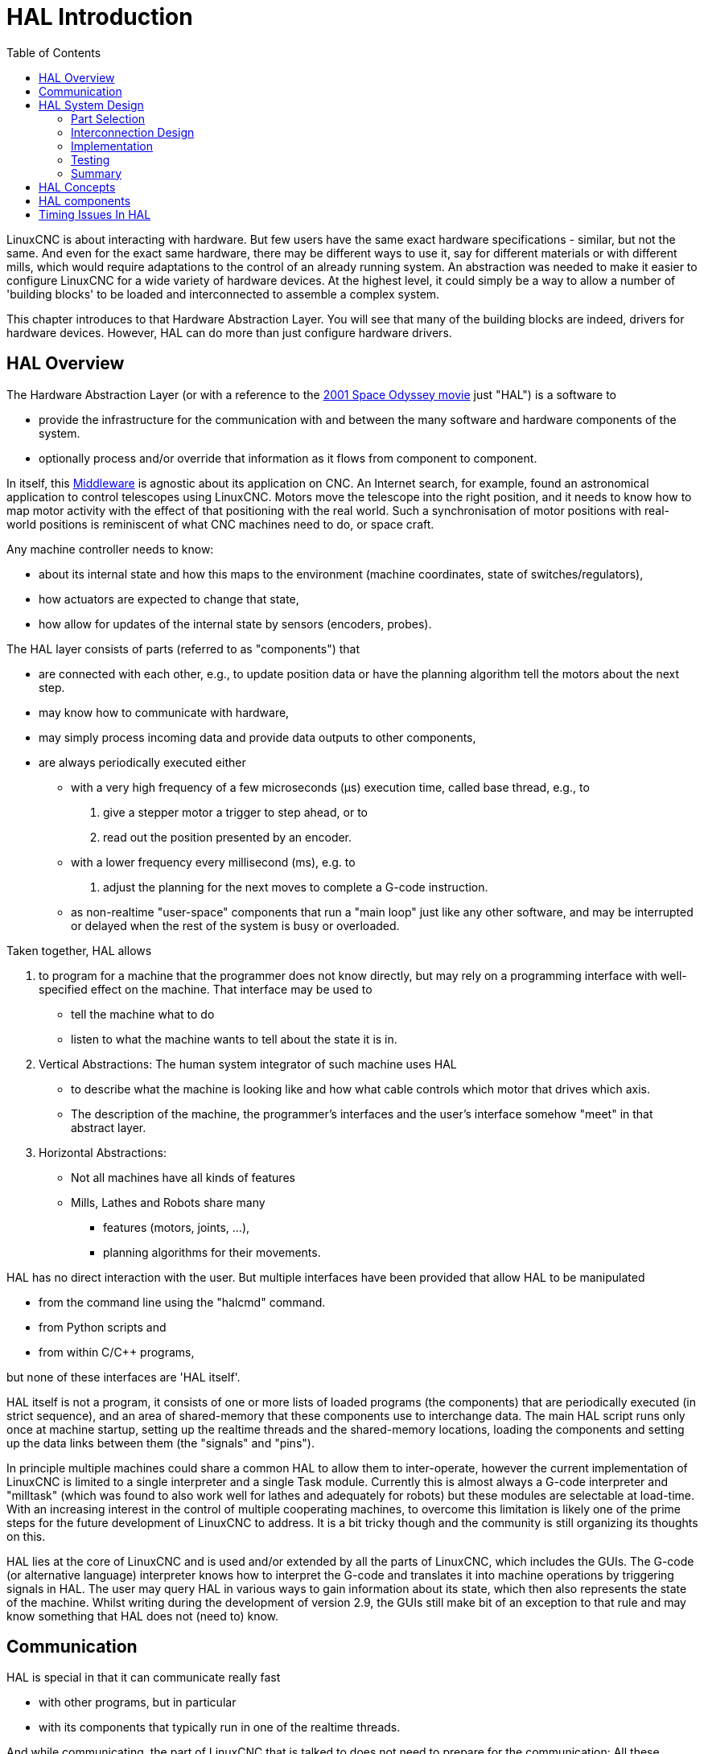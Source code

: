 :lang: en
:toc:

[[cha:hal-introduction]]

= HAL Introduction(((HAL Introduction)))

// Custom lang highlight
// must come after the doc title, to work around a bug in asciidoc 8.6.6
:ini: {basebackend@docbook:'':ini}
:hal: {basebackend@docbook:'':hal}
:ngc: {basebackend@docbook:'':ngc}

LinuxCNC is about interacting with hardware. But few users have the same exact hardware specifications - similar, but not the same.
And even for the exact same hardware, there may be different ways to use it, say for different materials or with different mills, which would require adaptations to the control of an already running system.
An abstraction was needed to make it easier to configure LinuxCNC for a wide variety of hardware devices.
At the highest level, it could simply be a way to allow a number of 'building blocks' to be loaded and interconnected to assemble a complex system.

This chapter introduces to that Hardware Abstraction Layer.
You will see that many of the building blocks are indeed, drivers for hardware devices.
However, HAL can do more than just configure hardware drivers.

== HAL Overview(((HAL)))

The Hardware Abstraction Layer (or with a reference to the link:https://en.wikipedia.org/wiki/2001:_A_Space_Odyssey_(film)[2001 Space Odyssey movie] just "HAL") is a software to

* provide the infrastructure for the communication with and between the many software and hardware components of the system.
* optionally process and/or override that information as it flows from component to component.

In itself, this link:https://en.wikipedia.org/wiki/Middleware[Middleware] is agnostic about its application on CNC.
An Internet search, for example, found an astronomical application to control telescopes using LinuxCNC.
Motors move the telescope into the right position, and it needs to know how to map motor activity with the effect of that positioning with the real world.
Such a synchronisation of motor positions with real-world positions is reminiscent of what CNC machines need to do, or space craft.


Any machine controller needs to know:

* about its internal state and how this maps to the environment (machine coordinates, state of switches/regulators),
* how actuators are expected to change that state,
* how allow for updates of the internal state by sensors (encoders, probes).

The HAL layer consists of parts (referred to as "components") that

* are connected with each other, e.g., to update position data or have the planning algorithm tell the motors about the next step.
* may know how to communicate with hardware,
* may simply process incoming data and provide data outputs to other components,
* are always periodically executed either
  - with a very high frequency of a few microseconds (µs) execution time, called base thread, e.g., to
    . give a stepper motor a trigger to step ahead, or to
    . read out the position presented by an encoder.
  - with a lower frequency every millisecond (ms), e.g. to
    . adjust the planning for the next moves to complete a G-code instruction.
  - as non-realtime "user-space" components that run a "main loop" just like any other software, and may be interrupted or delayed when the rest of the system is busy or overloaded.


Taken together, HAL allows

. to program for a machine that the programmer does not know directly,
  but may rely on a programming interface with well-specified effect on the machine.
  That interface may be used to
  * tell the machine what to do
  * listen to what the machine wants to tell about the state it is in.
. Vertical Abstractions: The human system integrator of such machine uses HAL
  * to describe what the machine is looking like and how what cable controls which motor that drives which axis.
  * The description of the machine, the programmer's interfaces and the user's interface somehow "meet" in that abstract layer.
. Horizontal Abstractions:
  * Not all machines have all kinds of features
  * Mills, Lathes and Robots share many
    - features (motors, joints, ...),
    - planning algorithms for their movements.

HAL has no direct interaction with the user.
But multiple interfaces have been provided that allow HAL to be manipulated

* from the command line using the "halcmd" command.
* from Python scripts and
* from within C/C++ programs,

but none of these interfaces are 'HAL itself'.

HAL itself is not a program, it consists of one or more lists of loaded programs (the components) that are periodically executed (in strict sequence), and an area of shared-memory that these components use to interchange data.
The main HAL script runs only once at machine startup, setting up the realtime threads and the shared-memory locations, loading the components and setting up the data links between them (the "signals" and "pins").

In principle multiple machines could share a common HAL to allow them to inter-operate, however the current implementation of LinuxCNC is limited to a single interpreter and a single Task module.
Currently this is almost always a G-code interpreter and "milltask" (which was found to also work well for lathes and adequately for robots) but these modules are selectable at load-time.
With an increasing interest in the control of multiple cooperating machines, to overcome this limitation is likely one of the prime steps for the future development of LinuxCNC to address.
It is a bit tricky though and the community is still organizing its thoughts on this.

HAL lies at the core of LinuxCNC and is used and/or extended by all the parts of LinuxCNC, which includes the GUIs.
The G-code (or alternative language) interpreter knows how to interpret the G-code and translates it into machine operations by triggering signals in HAL.
The user may query HAL in various ways to gain information about its state, which then also represents the state of the machine.
Whilst writing during the development of version 2.9, the GUIs still make bit of an exception to that rule and may know something that HAL does not (need to) know.


== Communication

HAL is special in that it can communicate really fast

* with other programs, but in particular
* with its components that typically run in one of the realtime threads.

And while communicating, the part of LinuxCNC that is talked to does not need to prepare for the communication:
All these actions are performed asynchronously, i.e. no component is interrupting its regular execution to receive a signal and signals can be sent rightaway, i.e., an application may wait until a particular message has arrived - like an enable-signal, but it does not need to prepare for receiving that message.

The communication system

* represents and controls all the hardware attached to the system,
* starts and stops other communicating programs.

The communication with the hardware of the machine itself is performed by respective dedicated HAL components.

The HAL layer is a shared space in which all the many parts that constitute LinuxCNC are exchanging information.
That space features pins that are identified by a name, though a LinuxCNC engineer may prefer the association with a pin of an electronic circuit.
These pins can carry numerical and logical values, boolean, float and signed and unsigned integers. There is also a (relatively new) pin type named hal_port intended for byte streams, and a framework for exchanging more complex data called hal_stream (which uses a private shared memory area, rather than a HAL pin).
These latter two types are used relatively infrequently.

With HAL you can send a signal to that named pin.
Every part of HAL can read that pin that holds that value of the signal.
That is until a new signal is sent to the same named pin to substitute the previous value.
The core message exchange system of HAL is agnostic about CNC, but HAL ships with a large number of components that know a lot about CNC and present that information via pins.
There are pins representing

* static information about the machine
* the current state of the machine
  - end switches
  - positions counted by steppers or as measured by encoders
* recipients for instructions
  - manual control of machine position ("jogging")
  - positions that stepper motors should take next

In a analogy to electronic cables, pins can be wired, so the value changing in one pin serves as input to another pin.
HAL components prepare such input and output pins and are thus automatically triggered to perform.

.HAL Components
The many "expert" software parts of LinuxCNC are typically implemented as _components_ of HAL, conceptually also referred to as _modules_.
These computer-implemented experts perpetually read from HAL about a state that the machine should strive to achieve and compare that desired state with the state the machine is in at the current moment.
When there is a difference between what should be and what the current state is then some action is performed to reduce that difference,
while perpetually writing updates of the current states back to the HAL data space.

There are components specializing on how to talk to stepper motors, and other components know how to control servos.
On a higher level, some components know how the machine's axes are arranged in 3D and yet others know how to perform a smooth movement from one point in space to another.
Lathes, mills and robots will differ in the LinuxCNC component that are active, i.e. that are loaded by a HAL configuration file for that machine.
Still, two machines may be looking very different since built for very different purposes, but when they both use servo motors then they can still both use the same HAL servo component.

.Origin of the Incentive to Move
On the lowest (closest to hardware) level, e.g. for stepper motors, the description of a state of that motor is very intuitive:
It is the number of steps in a particular direction.
A difference between the desired position and the actual position translates into a movement.
Speeds, acceleration and other parameters may be internally limited in the component itself, or may optionally be limited by upstream components.
(For example, in most cases the moment-by-moment axis position values sent to the step-generator components have already been limited and shaped to suit the configured machine limits or the current feed rate.)

Any G-code line is interpreted and triggers a set of routines that in turn know how to communicate with components that are on a middle layer, e.g., to create a circle.

.Pins and Signals
HAL has a special place in the heart of its programmers for the way that the data flow between modules is represented.
When traditional programmers think of variables, addresses or I/O ports, HAL refers to "pins".
And those pins are connected or assigned values to via signals.
Much like an electrical engineer would connect wires between pins of components of a mill, a HAL engineer establishes the data flow between pins of module instances.

The LinuxCNC GUIS (AXIS, GMOCCAPY, Touchy, etc.) will represent the states of some pins (such as limit switches) but other graphical tools also exist for troubleshooting and configuration: Halshow, Halmeter, Halscope and Halreport.

The remainder of this introduction presents

* the syntax of how pins of different components are connected in the HAL configuration files, and
* software to inspect the values of pins
  - at any given moment,
  - developing over time.

[[sec:hal-system-design]]
== HAL System Design(((HAL System Design)))

.HAL is based on traditional system design techniques.

HAL is based on the same principles that are used to design hardware circuits and systems, so it is useful to examine those principles first.
Any system, including a CNC(((CNC))) machine, consists of interconnected components.
For the CNC machine, those components might be the main controller, servo amps or stepper drives, motors, encoders, limit switches, pushbutton pendants, perhaps a VFD for the spindle drive, a PLC to run a toolchanger, etc.
The machine builder must aselect, mount and wire these pieces together to make a complete system.

.HAL Concept - Connecting like electrical circuits.
image::images/hal_circuit_concept.png["HAL Circuit Concept",align="left"]

Figure one would be written in HAL code like this:

[source,{hal}]
----
net signal-blue    component.0.pin1-in      component.1.pin1-out
net signal-red     component.0.pin3-out     component.1.pin3-in     component.1.pin4-in
----

[[sub:hal-part-selection]]
=== Part Selection(((HAL Part selection)))

The machine builder does not need to worry about how each individual part works.
He treats them as black boxes. During the design stage,
he decides which parts he is going to use - steppers or servos, which brand of servo amp, what kind of limit switches and how many, etc.
The integrator's decisions about which specific components to use is based on what that component does and the specifications supplied by the manufacturer of the device.
The size of a motor and the load it must drive will affect the choice of amplifier needed to run it.
The choice of amplifier may affect the kinds of feedback needed by the amp and the velocity or position signals that must be sent to the amp from a control.

In the HAL world, the integrator must decide what HAL components are needed.
Usually every interface card will require a driver.
Additional components may be needed for software generation of step pulses, PLC functionality, and a wide variety of other tasks.

[[sub:hal-interconnections-design]]
=== Interconnection Design(((HAL: Interconnections Design)))

The designer of a hardware system not only selects the parts, he also decides how those parts will be interconnected.
Each black box has terminals, perhaps only two for a simple switch, or dozens for a servo drive or PLC.  They need to be wired together.
The motors connect to the servo amps, the limit switches connect to the controller, and so on.
As the machine builder works on the design, he creates a large wiring diagram that shows how all the parts should be interconnected.

When using HAL, components are interconnected by signals.
The designer must decide which signals are needed, and what they should connect.

[[sub:hal-implementation]]
=== Implementation(((HAL: Implementation)))

Once the wiring diagram is complete it is time to build the machine.
The pieces need to be acquired and mounted, and then they are interconnected according to the wiring diagram.
In a physical system, each interconnection is a piece of wire that needs to be cut and connected to the appropriate terminals.

HAL provides a number of tools to help 'build' a HAL system.
Some of the tools allow you to 'connect' (or disconnect) a single 'wire'.
Other tools allow you to save a complete list of all the parts, wires, and other information about the system, so that it can be 'rebuilt' with a single command.

[[sub:hal-testing]]
=== Testing(((HAL: Testing)))

Very few machines work right the first time.
While testing, the builder may use a meter to see whether a limit switch is working or to measure the DC voltage going to a servo motor.
He may hook up an oscilloscope to check the tuning of a drive, or to look for electrical noise.
He may find a problem that requires the wiring diagram to be changed; perhaps a part needs to be connected differently or replaced with something completely different.

HAL provides the software equivalents of a voltmeter, oscilloscope, signal generator, and other tools needed for testing and tuning a system.
The same commands used to build the system can be used to make changes as needed.

[[sub:hal-basics]]
=== Summary(((HAL Basics Summary)))

This document is aimed at people who already know how to do this kind of hardware system integration, but who do not know how to connect the hardware to LinuxCNC.
See the <<sec:halui-remote-start,Remote Start Example>> section in the HAL UI Examples documentation.

.Remote Start Example (Schema)
image::images/remote-start.png["Remote Start Example (Schema)"]

The traditional hardware design as described above ends at the edge of the main control.
Outside the control are a bunch of relatively simple boxes, connected together to do whatever is needed.
Inside, the control is a big mystery -- one huge black box that we hope works.

HAL extends this traditional hardware design method to the inside of the big black box.
It makes device drivers and even some internal part of the controller into smaller black boxes that can be interconnected and even replaced just like the external hardware.
It allows the 'system wiring diagram' to show part of the internal controller, rather than just a big black box.
And most importantly, it allows the integrator to test and modify the controller using the same methods he would use on the rest of the hardware.

Terms like motors, amps, and encoders are familiar to most machine integrators.
When we talk about using extra flexible eight conductor shielded cable to connect an encoder to the servo input board in the computer,
the reader immediately understands what it is and is led to the question, 'what kinds of connectors will I need to make up each end.'
The same sort of thinking is essential for the HAL but the specific train of thought may take a bit to get on track.
Using HAL words may seem a bit strange at first, but the concept of working from one connection to the next is the same.

This idea of extending the wiring diagram to the inside of the controller is what HAL is all about.
If you are comfortable with the idea of interconnecting hardware black boxes, you will probably have little trouble using HAL to interconnect software black boxes.

[[sec:hal-concepts]]
== HAL Concepts(((HAL Concepts)))

This section is a glossary that defines key HAL terms but it is a bit different than a traditional glossary because these terms are not arranged in alphabetical order.
They are arranged by their relationship or flow in the HAL way of things.

Component:: (((HAL Component)))
  When we talked about hardware design, we referred to the individual pieces as 'parts', 'building blocks', 'black boxes', etc.
  The HAL equivalent is a 'component' or 'HAL component'.
  This document uses 'HAL component' when there is likely to be confusion with other kinds of components, but normally just uses 'component'.
  A HAL component is a piece of software with well-defined inputs, outputs, and behavior, that can be installed and interconnected as needed.
   +
   +
  Many HAL Components model the behaviour of a tangible part of a machine,
  and a *pin* may indeed be meant to be connected to a *physical pin* on the device to communicate with it, hence the names.
  But most often this is not the case.
  Imagine a retrofit of a manual lathe/mill.
  What LinuxCNC implements is how the machine presents itself to the outside world,
  and it is secondary if the implementation how to draw a circle is implemented on the machine already or provided from LinuxCNC.
  And it is common to add buttons to the imaginary retrofit that *signal* an action, like an emergency stop.
  LinuxCNC and the machine become one. And that is through the HAL.

Parameter:: (((HAL Parameter)))
  Many hardware components have adjustments that are not connected to any other components but still need to be accessed.
  For example, servo amps often have trim pots to allow for tuning adjustments, and test points where a meter or scope can be attached to view the tuning results.
  HAL components also can have such items, which are referred to as 'parameters'.
  There are two types of parameters:
  Input parameters are equivalent to trim pots - they are values that can be adjusted by the user, and remain fixed once they are set.
  Output parameters cannot be adjusted by the user - they are equivalent to test points that allow internal signals to be monitored.

Pin:: (((HAL Pin)))
  Hardware components have terminals which are used to interconnect them.
  The HAL equivalent is a 'pin' or 'HAL pin'.
  'HAL pin' is used when needed to avoid confusion.
  All HAL pins are named, and the pin names are used when interconnecting them.
  HAL pins are software entities that exist only inside the computer.

Physical_Pin:: (((HAL Physical Pin)))
  Many I/O devices have real physical pins or terminals that connect to external hardware, for example the pins of a parallel port connector.
  To avoid confusion, these are referred to as 'physical pins'.
  These are the things that 'stick out' into the real world.

[NOTE]
====
You may be wondering what relationship there is between the HAL_pins, physical_pins and external elements like encoders or a STG card: we are dealing here with interfaces of data translation/conversion type.
====

Signal:: (((HAL Signal)))
  In a physical machine, the terminals of real hardware components are interconnected by wires.
  The HAL equivalent of a wire is a 'signal' or 'HAL signal'.
  HAL signals connect HAL pins together as required by the machine builder.
  HAL signals can be disconnected and reconnected at will (even while the machine is running).

Type:: (((HAL Type)))
  When using real hardware, you would not connect a 24 Volt relay output to the +/-10&#8239;V analog input of a servo amp.
  HAL pins have the same restrictions, which are based upon their type.
  Both pins and signals have types, and signals can only be connected to pins of ffvthe same type.
  Currently there are 4 types, as follows:
+
- bit - a single TRUE/FALSE or ON/OFF value
- float - a 64 bit floating point value, with approximately 53 bits of
  resolution and over 1000 bits of dynamic range.
- u32 - a 32 bit unsigned integer, legal values are 0 to 4,294,967,295
- s32 - a 32 bit signed integer, legal values are -2,147,483,648 to
  +2,147,483,647
- u64 - a 64 bit unsigned integer, legal values are 0 to 18,446,744,073,709,551,615
- s64 - a 64 bit signed integer, legal values are -9,223,372,036,854,775,808 to
  +9,223,372,036,854,775,807

Function:: (((HAL:Function)))
  Real hardware components tend to act immediately on their inputs.
  For example, if the input voltage to a servo amp changes, the output also changes automatically.
  However software components cannot act 'automatically'.
  Each component has specific code that must be executed to do whatever that component is supposed to do.
  In some cases, that code simply runs as part of the component.
  However in most cases, especially in realtime components, the code must run in a specific sequence and at specific intervals.
  For example, inputs should be read before calculations are performed on the input data,
  and outputs should not be written until the calculations are done.
  In these cases, the code is made available to the system in the form of one or more 'functions'.
  Each function is a block of code that performs a specific action.
  The system integrator can use 'threads' to schedule a series of functions to be executed in a particular order and at specific time intervals.

Thread:: (((HAL:Thread)))
  A 'thread' is a list of functions that runs at specific intervals as part of a realtime task.
  When a thread is first created, it has a specific time interval (period), but no functions.
  Functions can be added to the thread, and will be executed in order every time the thread runs.

As an example, suppose we have a parport component named hal_parport.
That component defines one or more HAL pins for each physical pin.
The pins are described in that component's doc section:
Their names, how each pin relates to the physical pin, are they inverted, can you change polarity, etc.
But that alone doesn't get the data from the HAL pins to the physical pins.
It takes code to do that, and that is where functions come into the picture.
The parport component needs at least two functions:
One to read the physical input pins and update the HAL pins, the other to take data from the HAL pins and write it to the physical output pins.
Both of these functions are part of the parport driver.

[[sec:hal-components]]
== HAL components(((HAL Components)))

Each HAL component is a piece of software with well-defined inputs, outputs, and behavior, that can be installed and interconnected as needed.
The section <<sec:hal-components,HAL Components List>> lists all available components and a brief description of what each does.

[[sec:hal-timing-issues]]
== Timing Issues In HAL(((HAL Timing Issues)))

Unlike the physical wiring models between black boxes that we have said that HAL is based upon,
simply connecting two pins with a HAL-signal falls far short of the action of the physical case.

True relay logic consists of relays connected together, and when a contact opens or closes, current flows (or stops) immediately.
Other coils may change state, etc., and it all just 'happens'.
But in PLC style ladder logic, it doesn't work that way.
Usually in a single pass through the ladder, each rung is evaluated in the order in which it appears, and only once per pass.
A perfect example is a single rung ladder, with a NC contact in series with a coil.
The contact and coil belong to the same relay.

If this were a conventional relay, as soon as the coil is energized, the contacts begin to open and de-energize it.
That means the contacts close again, etc., etc.
The relay becomes a buzzer.

With a PLC, if the coil is OFF and the contact is closed when the PLC begins to evaluate the rung, then when it finishes that pass, the coil is ON.
The fact that turning on the coil opens the contact feeding it is ignored until the next pass.
On the next pass, the PLC sees that the contact is open, and de-energizes the coil.
So the relay still switches rapidly between on and off, but at a rate determined by how often the PLC evaluates the rung.

In HAL, the function is the code that evaluates the rung(s).
In fact, the HAL-aware realtime version of ClassicLadder exports a function to do exactly that.
Meanwhile, a thread is the thing that runs the function at specific time intervals.
Just like you can choose to have a PLC evaluate all its rungs every 10&#8239;ms, or every second, you can define HAL threads with different periods.

What distinguishes one thread from another is 'not' what the thread does - that is determined by which functions are connected to it.
The real distinction is simply how often a thread runs.

In LinuxCNC you might have a 50 µs thread and a 1 ms thread.
These would be created based on BASE_PERIOD and SERVO_PERIOD, the actual times depend on the values in your INI file.

The next step is to decide what each thread needs to do.
Some of those decisions are the same in (nearly) any LinuxCNC system.
For instance, motion-command-handler is always added to servo-thread.

Other connections would be made by the integrator.
These might include hooking the STG driver's encoder read and DAC write functions to the servo thread, or hooking StepGen's function to the base-thread, along with the parport function(s) to write the steps to the port.

// vim: set syntax=asciidoc:

